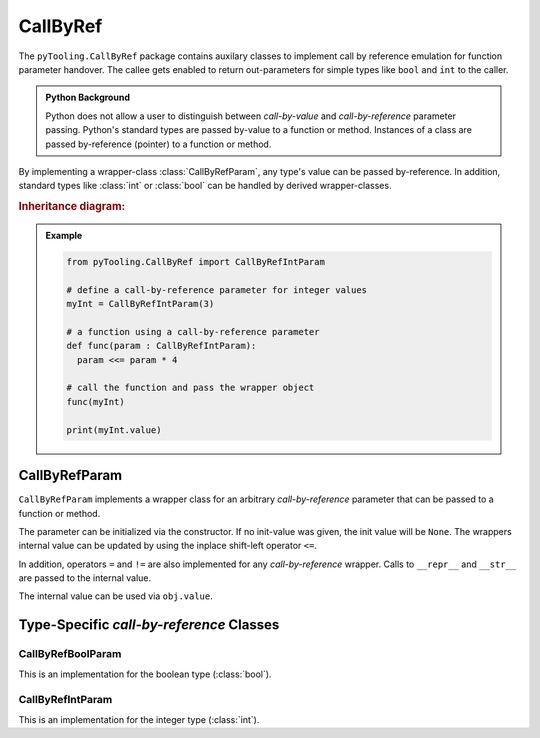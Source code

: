 .. _Common:CallByRef:

CallByRef
#########

The ``pyTooling.CallByRef`` package contains auxilary classes to implement call by reference emulation for function
parameter handover. The callee gets enabled to return out-parameters for simple types like ``bool`` and ``int`` to the
caller.

.. admonition:: Python Background

   Python does not allow a user to distinguish between *call-by-value* and *call-by-reference*
   parameter passing. Python's standard types are passed by-value to a function or method.
   Instances of a class are passed by-reference (pointer) to a function or method.

By implementing a wrapper-class :class:`CallByRefParam`, any type's value can be passed
by-reference. In addition, standard types like :class:`int` or :class:`bool` can be handled
by derived wrapper-classes.

.. rubric:: Inheritance diagram:

.. inheritance-diagram:: pyTooling.CallByRef
   :parts: 1

.. admonition:: Example

   .. code-block:: Python

      from pyTooling.CallByRef import CallByRefIntParam

      # define a call-by-reference parameter for integer values
      myInt = CallByRefIntParam(3)

      # a function using a call-by-reference parameter
      def func(param : CallByRefIntParam):
        param <<= param * 4

      # call the function and pass the wrapper object
      func(myInt)

      print(myInt.value)


CallByRefParam
**************

``CallByRefParam`` implements a wrapper class for an arbitrary *call-by-reference*
parameter that can be passed to a function or method.

The parameter can be initialized via the constructor. If no init-value was given,
the init value will be ``None``. The wrappers internal value can be updated by
using the inplace shift-left operator ``<=``.

In addition, operators ``=`` and ``!=`` are also implemented for any *call-by-reference*
wrapper. Calls to ``__repr__`` and ``__str__`` are passed to the internal value.

The internal value can be used via ``obj.value``.


Type-Specific *call-by-reference* Classes
*****************************************

CallByRefBoolParam
==================

This is an implementation for the boolean type (:class:`bool`).


CallByRefIntParam
=================

This is an implementation for the integer type (:class:`int`).
